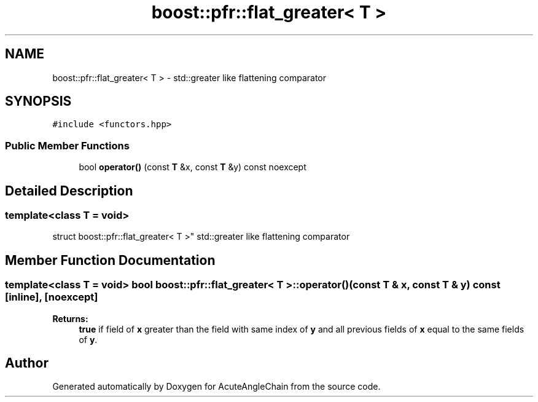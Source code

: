 .TH "boost::pfr::flat_greater< T >" 3 "Sun Jun 3 2018" "AcuteAngleChain" \" -*- nroff -*-
.ad l
.nh
.SH NAME
boost::pfr::flat_greater< T > \- std::greater like flattening comparator  

.SH SYNOPSIS
.br
.PP
.PP
\fC#include <functors\&.hpp>\fP
.SS "Public Member Functions"

.in +1c
.ti -1c
.RI "bool \fBoperator()\fP (const \fBT\fP &x, const \fBT\fP &y) const noexcept"
.br
.in -1c
.SH "Detailed Description"
.PP 

.SS "template<class T = void>
.br
struct boost::pfr::flat_greater< T >"
std::greater like flattening comparator 
.SH "Member Function Documentation"
.PP 
.SS "template<class T  = void> bool \fBboost::pfr::flat_greater\fP< \fBT\fP >::operator() (const \fBT\fP & x, const \fBT\fP & y) const\fC [inline]\fP, \fC [noexcept]\fP"

.PP
\fBReturns:\fP
.RS 4
\fBtrue\fP if field of \fBx\fP greater than the field with same index of \fBy\fP and all previous fields of \fBx\fP equal to the same fields of \fBy\fP\&.
.RE
.PP


.SH "Author"
.PP 
Generated automatically by Doxygen for AcuteAngleChain from the source code\&.

